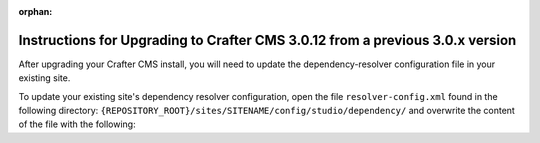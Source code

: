 :orphan:

.. document does not appear in any toctree, this file is referenced
   use :orphan: File-wide metadata option to get rid of WARNING: document isn't included in any toctree for now

.. _upgrade-to-3-0-12:

==============================================================================
Instructions for Upgrading to Crafter CMS 3.0.12 from a previous 3.0.x version
==============================================================================

After upgrading your Crafter CMS install, you will need to update the dependency-resolver configuration file in your existing site.

To update your existing site's dependency resolver configuration, open the file ``resolver-config.xml`` found in the following directory: ``{REPOSITORY_ROOT}/sites/SITENAME/config/studio/dependency/`` and overwrite the content of the file with the following:

.. code-block:: xml
    :linenos:

    <?xml version="1.0" encoding="UTF-8"?>
    <dependency-resolver>
        <item-types>
            <item-type>
                <!-- name of type -->
                <name>page</name>
                <!-- how to identify items of this type -->
                <includes>
                    <!-- path pattern regexes (multiple) -->
                    <path-pattern>/site/website/.*\.xml</path-pattern>
                </includes>
                <!-- how to find dependencies in these items -->
                <dependency-types>
                    <dependency-type>
                         <name>page</name>
                        <includes>
                            <pattern>
                                <find-regex>/site/website/([^&lt;]+)\.xml</find-regex>
                            </pattern>
                        </includes>
                    </dependency-type>
                    <dependency-type>
                        <name>component</name>
                        <includes>
                            <pattern>
                                <find-regex>/site/components/([^&lt;]+)\.xml</find-regex>
                            </pattern>
                            <pattern>
                                <find-regex>/site/system/page-components/([^&lt;]+)\.xml</find-regex>
                            </pattern>
                            <pattern>
                                <find-regex>/site/component-bindings/([^&lt;]+)\.xml</find-regex>
                            </pattern>
                            <pattern>
                                <find-regex>/site/indexes/([^&lt;]+)\.xml</find-regex>
                            </pattern>
                            <pattern>
                                <find-regex>/site/resources/([^&lt;]+)\.xml</find-regex>
                            </pattern>
                        </includes>
                    </dependency-type>
                    <dependency-type>
                        <name>asset</name>
                        <includes>
                            <!-- path patterns to look for (multiple) -->
                            <pattern>
                                <find-regex>/static-assets/([^&lt;"'\)]+)</find-regex>
                            </pattern>
                        </includes>
                    </dependency-type>
                    <dependency-type>
                        <name>rendering-template</name>
                        <includes>
                            <pattern>
                                <find-regex>/templates/([^&lt;"]+)\.ftl</find-regex>
                            </pattern>
                        </includes>
                    </dependency-type>
                    <dependency-type>
                        <name>script</name>
                        <includes>
                            <pattern>
                                <find-regex>/scripts/([^&lt;"]+)\.groovy</find-regex>
                            </pattern>
                            <pattern>
                                <find-regex>&lt;content-type&gt;/(.*)/(.*)&lt;/content-type&gt;</find-regex>
                                <transforms>
                                    <transform>
                                        <match>&lt;content-type&gt;/(.*)/(.*)&lt;/content-type&gt;</match>
                                        <replace>/scripts/$1s/$2.groovy</replace>
                                    </transform>
                                </transforms>
                            </pattern>
                        </includes>
                    </dependency-type>
                </dependency-types>
            </item-type>
            <item-type>
                <!-- name of type -->
                <name>component</name>
                <!-- how to identify items of this type -->
                <includes>
                    <!-- path pattern regexes (multiple) -->
                    <path-pattern>/site/components/([^&lt;]+)\.xml</path-pattern>
                    <path-pattern>/site/system/page-components/([^&lt;]+)\.xml</path-pattern>
                    <path-pattern>/site/component-bindings/([^&lt;]+)\.xml</path-pattern>
                    <path-pattern>/site/indexes/([^&lt;]+)\.xml</path-pattern>
                    <path-pattern>/site/resources/([^&lt;]+)\.xml</path-pattern>
                </includes>
                <!-- how to find dependencies in these items -->
                <dependency-types>
                    <dependency-type>
                        <name>page</name>
                        <includes>
                            <pattern>
                                <find-regex>/site/website/([^&lt;]+)\.xml</find-regex>
                            </pattern>
                        </includes>
                    </dependency-type>
                    <dependency-type>
                        <name>component</name>
                        <includes>
                            <pattern>
                                <find-regex>/site/components/([^&lt;]+)\.xml</find-regex>
                            </pattern>
                            <pattern>
                                <find-regex>/site/system/page-components/([^&lt;]+)\.xml</find-regex>
                            </pattern>
                            <pattern>
                                <find-regex>/site/component-bindings/([^&lt;]+)\.xml</find-regex>
                            </pattern>
                            <pattern>
                                <find-regex>/site/indexes/([^&lt;]+)\.xml</find-regex>
                            </pattern>
                            <pattern>
                                <find-regex>/site/resources/([^&lt;]+)\.xml</find-regex>
                            </pattern>
                        </includes>
                    </dependency-type>
                    <dependency-type>
                        <name>asset</name>
                        <includes>
                            <!-- path patterns to look for (multiple) -->
                            <pattern>
                                <find-regex>/static-assets/([^&lt;"'\)]+)</find-regex>
                            </pattern>
                        </includes>
                    </dependency-type>
                    <dependency-type>
                        <name>rendering-template</name>
                        <includes>
                            <pattern>
                                <find-regex>/templates/([^&lt;"]+)\.ftl</find-regex>
                            </pattern>
                        </includes>
                    </dependency-type>
                    <dependency-type>
                        <name>script</name>
                        <includes>
                            <pattern>
                                <find-regex>/scripts/([^&lt;"]+)\.groovy</find-regex>
                            </pattern>
                            <pattern>
                                <find-regex>&lt;content-type&gt;/(.*)/(.*)&lt;/content-type&gt;</find-regex>
                                <transforms>
                                    <transform>
                                        <match>&lt;content-type&gt;/(.*)/(.*)&lt;/content-type&gt;</match>
                                        <replace>/scripts/$1s/$2.groovy</replace>
                                    </transform>
                                </transforms>
                            </pattern>
                        </includes>
                    </dependency-type>
                </dependency-types>
            </item-type>
            <item-type>
                <!-- name of type -->
                <name>asset</name>
                <!-- how to identify items of this type -->
                <includes>
                    <!-- path pattern regexes (multiple) -->
                    <path-pattern>/static-assets/([^&lt;"'\)]+)</path-pattern>
                </includes>
                <!-- how to find dependencies in these items -->
                <dependency-types>
                    <dependency-type>
                        <name>asset</name>
                        <includes>
                            <!-- path patterns to look for (multiple) -->
                            <pattern>
                                <find-regex>/static-assets/([^&lt;"'\)]+)</find-regex>
                            </pattern>
                        </includes>
                    </dependency-type>
                </dependency-types>
            </item-type>
            <item-type>
                <!-- name of type -->
                <name>rendering-template</name>
                <!-- how to identify items of this type -->
                <includes>
                    <!-- path pattern regexes (multiple) -->
                    <path-pattern>/templates/([^&lt;"]+)\.ftl</path-pattern>
                </includes>
                <!-- how to find dependencies in these items -->
                <dependency-types>
                    <dependency-type>
                        <name>asset</name>
                        <includes>
                            <!-- path patterns to look for (multiple) -->
                            <pattern>
                                <find-regex>/static-assets/([^&lt;"'\)]+)</find-regex>
                            </pattern>
                        </includes>
                    </dependency-type>
                    <dependency-type>
                        <name>rendering-template</name>
                        <includes>
                            <pattern>
                                <find-regex>/templates/([^&lt;"]+)\.ftl</find-regex>
                            </pattern>
                        </includes>
                    </dependency-type>
                </dependency-types>
            </item-type>
            <item-type>
                <!-- name of type -->
                <name>script</name>
                <!-- how to identify items of this type -->
                <includes>
                    <!-- path pattern regexes (multiple) -->
                    <path-pattern>/scripts/([^&lt;"]+)\.groovy</path-pattern>
                </includes>
                <!-- how to find dependencies in these items -->
                <dependency-types>
                    <dependency-type>
                        <name>script</name>
                        <includes>
                            <!-- path patterns to look for (multiple) -->
                            <pattern>
                                <find-regex>import scripts.(.*)</find-regex>
                                <transforms>
                                    <transform>
                                        <match>(.*)</match>
                                        <replace>$1</replace>
                                    </transform>
                                </transforms>
                            </pattern>
                        </includes>
                    </dependency-type>
                </dependency-types>
            </item-type>
        </item-types>
    </dependency-resolver>
